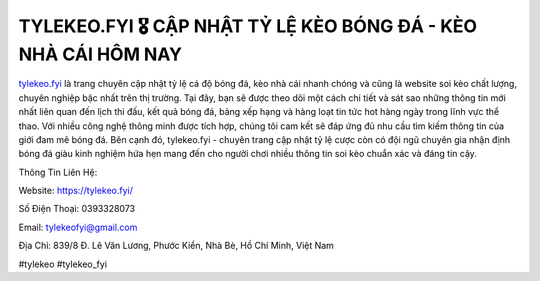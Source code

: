 TYLEKEO.FYI 🎖️ CẬP NHẬT TỶ LỆ KÈO BÓNG ĐÁ - KÈO NHÀ CÁI HÔM NAY
===================================

`tylekeo.fyi <https://tylekeo.fyi/>`_ là trang chuyên cập nhật tỷ lệ cá độ bóng đá, kèo nhà cái nhanh chóng và cũng là website soi kèo chất lượng, chuyên nghiệp bậc nhất trên thị trường. Tại đây, bạn sẽ được theo dõi một cách chi tiết và sát sao những thông tin mới nhất liên quan đến lịch thi đấu, kết quả bóng đá, bảng xếp hạng và hàng loạt tin tức hot hàng ngày trong lĩnh vực thể thao. Với nhiều công nghệ thông minh được tích hợp, chúng tôi cam kết sẽ đáp ứng đủ nhu cầu tìm kiếm thông tin của giới đam mê bóng đá. Bên cạnh đó,  tylekeo.fyi - chuyên trang cập nhật tỷ lệ cược còn có đội ngũ chuyên gia nhận định bóng đá giàu kinh nghiệm hứa hẹn mang đến cho người chơi nhiều thông tin soi kèo chuẩn xác và đáng tin cậy.

Thông Tin Liên Hệ:

Website: https://tylekeo.fyi/

Số Điện Thoại: 0393328073

Email: tylekeofyi@gmail.com

Địa Chỉ: 839/8 Đ. Lê Văn Lương, Phước Kiển, Nhà Bè, Hồ Chí Minh, Việt Nam

#tylekeo #tylekeo_fyi
